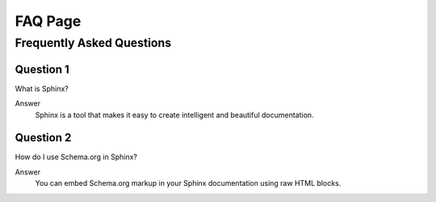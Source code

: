 FAQ Page
========

.. _faq:

Frequently Asked Questions
--------------------------

Question 1
^^^^^^^^^^

What is Sphinx?

Answer
  Sphinx is a tool that makes it easy to create intelligent and beautiful documentation.

Question 2
^^^^^^^^^^

How do I use Schema.org in Sphinx?

Answer
  You can embed Schema.org markup in your Sphinx documentation using raw HTML blocks.

.. raw:: html

    <div itemscope itemtype="https://schema.org/FAQPage">
        <div itemprop="mainEntity" itemscope itemtype="https://schema.org/Question">
            <h2 itemprop="name">What is Sphinx?</h2>
            <div itemprop="acceptedAnswer" itemscope itemtype="https://schema.org/Answer">
                <div itemprop="text">
                    Sphinx is a tool that makes it easy to create intelligent and beautiful documentation.
                </div>
            </div>
        </div>
        <div itemprop="mainEntity" itemscope itemtype="https://schema.org/Question">
            <h2 itemprop="name">How do I use Schema.org in Sphinx?</h2>
            <div itemprop="acceptedAnswer" itemscope itemtype="https://schema.org/Answer">
                <div itemprop="text">
                    You can embed Schema.org markup in your Sphinx documentation using raw HTML blocks.
                </div>
            </div>
        </div>
    </div>
